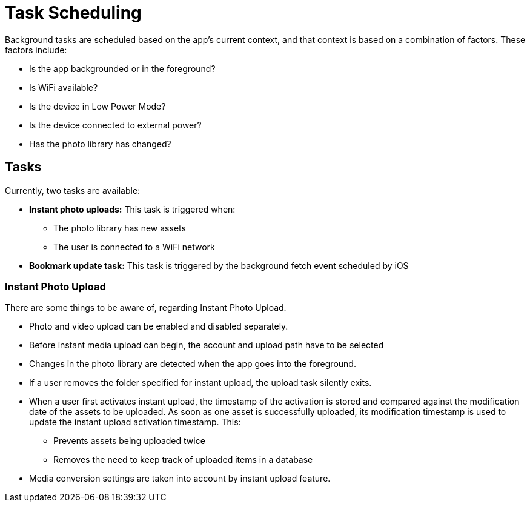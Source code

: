 = Task Scheduling

Background tasks are scheduled based on the app's current context, and that context is based on a combination of factors. 
These factors include:

* Is the app backgrounded or in the foreground?
* Is WiFi available?
* Is the device in Low Power Mode?
* Is the device connected to external power?
* Has the photo library has changed?

== Tasks 

Currently, two tasks are available:

* *Instant photo uploads:* This task is triggered when:
** The photo library has new assets
** The user is connected to a WiFi network
* *Bookmark update task:* This task is triggered by the background fetch event scheduled by iOS

=== Instant Photo Upload

There are some things to be aware of, regarding Instant Photo Upload.

* Photo and video upload can be enabled and disabled separately.
* Before instant media upload can begin, the account and upload path have to be selected
* Changes in the photo library are detected when the app goes into the foreground.
* If a user removes the folder specified for instant upload, the upload task silently exits.
* When a user first activates instant upload, the timestamp of the activation is stored and compared against the modification date of the assets to be uploaded. 
  As soon as one asset is successfully uploaded, its modification timestamp is used to update the instant upload activation timestamp. This:
** Prevents assets being uploaded twice
** Removes the need to keep track of uploaded items in a database
* Media conversion settings are taken into account by instant upload feature.
